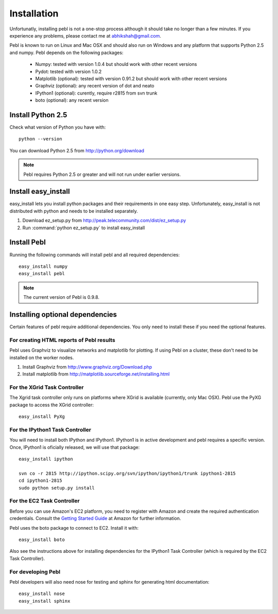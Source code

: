 Installation
=============

Unfortunatly, installing pebl is not a one-stop process although it should take
no longer than a few minutes. If you experience any problems, please contact me
at abhikshah@gmail.com.

Pebl is known to run on Linux and Mac OSX and should also run on Windows and
any platform that supports Python 2.5 and numpy. Pebl depends on the following packages:

 * Numpy: tested with version 1.0.4 but should work with other recent versions
 * Pydot: tested with version 1.0.2
 * Matplotlib (optional): tested with version 0.91.2 but should work with other
   recent versions
 * Graphviz (optional): any recent version of dot and neato 
 * IPython1 (optional): curently, require r2815 from svn trunk
 * boto (optional): any recent version


Install Python 2.5
-------------------

Check what version of Python you have with::


    python --version


You can download Python 2.5 from http://python.org/download

.. note:: Pebl requires Python 2.5 or greater and will not run under earlier versions.

Install easy_install
--------------------

easy_install lets you install python packages and their requirements in one
easy step. Unfortunately, easy_install is not distributed with python and needs
to be installed separately.

1. Download ez_setup.py from http://peak.telecommunity.com/dist/ez_setup.py
2. Run :command:`python ez_setup.py` to install easy_install

Install Pebl
------------

Running the following commands will install pebl and all required dependencies::

    easy_install numpy
    easy_install pebl


.. note:: The current version of Pebl is 0.9.8.

Installing optional dependencies
---------------------------------

Certain features of pebl require additional dependencies. You only need to
install these if you need the optional features.

For creating HTML reports of Pebl results
^^^^^^^^^^^^^^^^^^^^^^^^^^^^^^^^^^^^^^^^^

Pebl uses Graphviz to visualize networks and matplotlib for plotting. If using
Pebl on a cluster, these don't need to be installed on the worker nodes.

1. Install Graphviz from http://www.graphviz.org/Download.php
2. Install matplotlib from http://matplotlib.sourceforge.net/installing.html


For the XGrid Task Controller
^^^^^^^^^^^^^^^^^^^^^^^^^^^^^

The Xgrid task controller only runs on platforms where XGrid is available
(currently, only Mac OSX). Pebl use the PyXG package to access the XGrid
controller::

    easy_install PyXg


For the IPython1 Task Controller
^^^^^^^^^^^^^^^^^^^^^^^^^^^^^^^^

You will need to install both IPython and IPython1.  IPython1 is in active
development and pebl requires a specific version. Once, IPython1 is oficially
released, we will use that package::


    easy_install ipython

    svn co -r 2815 http://ipython.scipy.org/svn/ipython/ipython1/trunk ipython1-2815
    cd ipython1-2815
    sudo python setup.py install


For the EC2 Task Controller
^^^^^^^^^^^^^^^^^^^^^^^^^^^

Before you can use Amazon's EC2 platform, you need to register with Amazon and
create the required authentication credentials.  Consult the `Getting Started
Guide
<http://docs.amazonwebservices.com/AWSEC2/2008-02-01/GettingStartedGuide/>`_ at
Amazon for further information.

Pebl uses the boto package to connect to EC2. Install it with::


    easy_install boto


Also see the instructions above for installing dependencies for the IPython1
Task Controller (which is required by the EC2 Task Controller).


For developing Pebl
^^^^^^^^^^^^^^^^^^^

Pebl developers will also need nose for testing and sphinx for generating html documentation::


    easy_install nose
    easy_install sphinx



